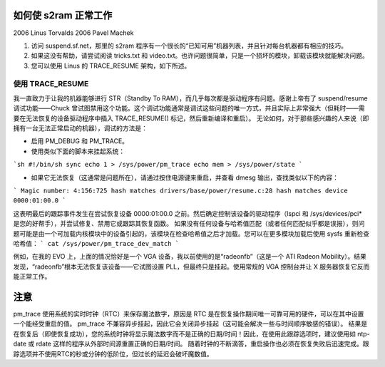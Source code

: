 如何使 s2ram 正常工作
========================

2006 Linus Torvalds  
2006 Pavel Machek

1) 访问 suspend.sf.net，那里的 s2ram 程序有一个很长的“已知可用”机器列表，并且针对每台机器都有相应的技巧。
2) 如果这没有帮助，请尝试阅读 tricks.txt 和 video.txt。也许问题很简单，只是一个损坏的模块，卸载该模块就能解决问题。
3) 您可以使用 Linus 的 TRACE_RESUME 架构，如下所述。

使用 TRACE_RESUME
~~~~~~~~~~~~~~~~~~

我一直致力于让我的机器能够进行 STR（Standby To RAM），而几乎每次都是驱动程序有问题。感谢上帝有了 suspend/resume 调试功能——Chuck 曾试图禁用这个功能。这个调试功能通常是调试这些问题的唯一方式，并且实际上非常强大（但耗时——需要在无法恢复的设备驱动程序中插入 TRACE_RESUME() 标记，然后重新编译和重启）。
无论如何，对于那些感兴趣的人来说（即拥有一台无法正常启动的机器），调试的方法是：

- 启用 PM_DEBUG 和 PM_TRACE。

- 使用类似下面的脚本来挂起系统：
```sh
#!/bin/sh
sync
echo 1 > /sys/power/pm_trace
echo mem > /sys/power/state
```

- 如果它无法恢复（这通常是问题所在），请通过按住电源键来重启，并查看 dmesg 输出，查找类似以下的内容：
```
Magic number: 4:156:725
hash matches drivers/base/power/resume.c:28
hash matches device 0000:01:00.0
```

这表明最后的跟踪事件发生在尝试恢复设备 0000:01:00.0 之前。然后确定控制该设备的驱动程序（lspci 和 /sys/devices/pci* 是您的好帮手），并尝试修复、禁用它或跟踪其恢复函数。
如果没有任何设备与哈希值匹配（或者任何匹配似乎都是误报），则问题可能是由一个可加载内核模块中的设备引起的，该模块在检查哈希值之后才加载。您可以在更多模块加载后使用 sysfs 重新检查哈希值：
```
cat /sys/power/pm_trace_dev_match
```

例如，在我的 EVO 上，上面的情况恰好是一个 VGA 设备，我以前使用的是“radeonfb”（这是一个 ATI Radeon Mobility）。结果发现，“radeonfb”根本无法恢复该设备——它试图设置 PLL，但最终只是挂起。使用常规的 VGA 控制台并让 X 服务器恢复它反而能正常工作。

注意
====
pm_trace 使用系统的实时时钟（RTC）来保存魔法数字，原因是 RTC 是在恢复操作期间唯一可靠可用的硬件，可以在其中设置一个能经受重启的值。
pm_trace 不兼容异步挂起，因此它会关闭异步挂起（这可能会解决一些与时间顺序敏感的错误）。
结果是在恢复后（即使恢复成功），您的系统时钟将显示魔法数字而不是正确的日期/时间！因此，在使用此跟踪选项时，建议使用如 ntp-date 或 rdate 这样的程序从外部时间源重置正确的日期/时间。
随着时钟的不断滴答，重启操作也必须在恢复失败后迅速完成。跟踪选项并不使用RTC的秒或分钟的低阶位，但过长的延迟会破坏魔数值。
